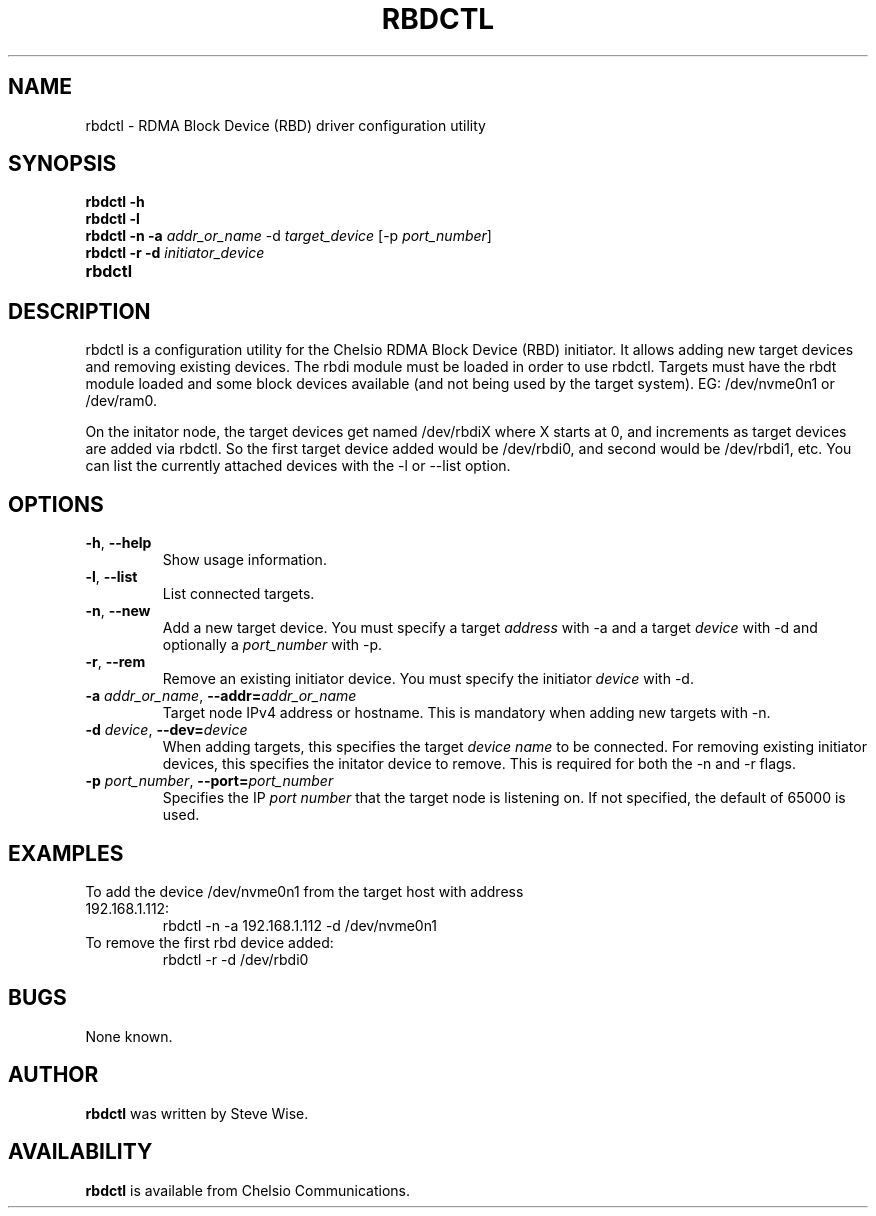 .\" -*- nroff -*-
.\" Copyright 2015 by Chelsio Communications.  All Rights Reserved.
.TH RBDCTL "8" "Aug 2015" "rbdctl 1.0" "Linux"
.SH "NAME"
rbdctl \- RDMA Block Device (RBD) driver configuration utility
.SH "SYNOPSIS"
.B rbdctl \-h
.TP
.B rbdctl \-l
.TP
.B rbdctl \-n \-a \fIaddr_or_name\fR \-d \fItarget_device\fR [\-p \fIport_number\fR]
.TP
.B rbdctl \-r \-d \fIinitiator_device\fR
.TP
.BI rbdctl
.SH DESCRIPTION
rbdctl is a configuration utility for the Chelsio RDMA Block Device
(RBD) initiator.  It allows adding new target devices and removing existing
devices.  The rbdi module must be loaded in order to use rbdctl.  Targets must
have the rbdt module loaded and some block devices available (and not being used
by the target system).  EG: /dev/nvme0n1 or /dev/ram0.
.PP
On the initator node, the target devices get named /dev/rbdiX where
X starts at 0, and increments as target devices are added via rbdctl.
So the first target device added would be /dev/rbdi0, and second would
be /dev/rbdi1, etc.  You can list the currently attached devices with
the \-l or \-\-list option.

.SH "OPTIONS"

.TP
\fB\-h\fR, \fB\-\-help\fR
Show usage information.

.TP
\fB\-l\fR, \fB\-\-list\fR
List connected targets.

.TP
\fB\-n\fR, \fB\-\-new\fR
Add a new target device. You must specify a target \fIaddress\fR with
\-a and a target \fIdevice\fR with \-d and optionally a \fIport_number\fR
with \-p.

.TP
\fB\-r\fR, \fB\-\-rem\fR
Remove an existing initiator device. You must specify the initiator
\fIdevice\fR with \-d.

.TP
\fB\-a\fR \fIaddr_or_name\fR, \fB\-\-addr=\fIaddr_or_name\fR
Target node IPv4 address or hostname.  This is mandatory when adding
new targets with \-n.

.TP
\fB\-d\fR \fIdevice\fR, \fB\-\-dev=\fIdevice\fR
When adding targets, this specifies the target \fIdevice name\fR to
be connected.  For removing existing initiator devices, this specifies
the initator device to remove.  This is required for both the \-n and
\-r flags.

.TP
\fB\-p\fR \fIport_number\fR, \fB\-\-port=\fIport_number\fR
Specifies the IP \fIport number\fR that the target node is listening on.
If not specified, the default of 65000 is used.

.SH "EXAMPLES"
.TP
To add the device /dev/nvme0n1 from the target host with address 192.168.1.112:
rbdctl -n -a 192.168.1.112 -d /dev/nvme0n1

.TP
To remove the first rbd device added:
rbdctl -r -d /dev/rbdi0

.SH BUGS
None known.
.SH "AUTHOR"
.B rbdctl
was written by Steve Wise.

.SH "AVAILABILITY"
.B rbdctl
is available from Chelsio Communications.
